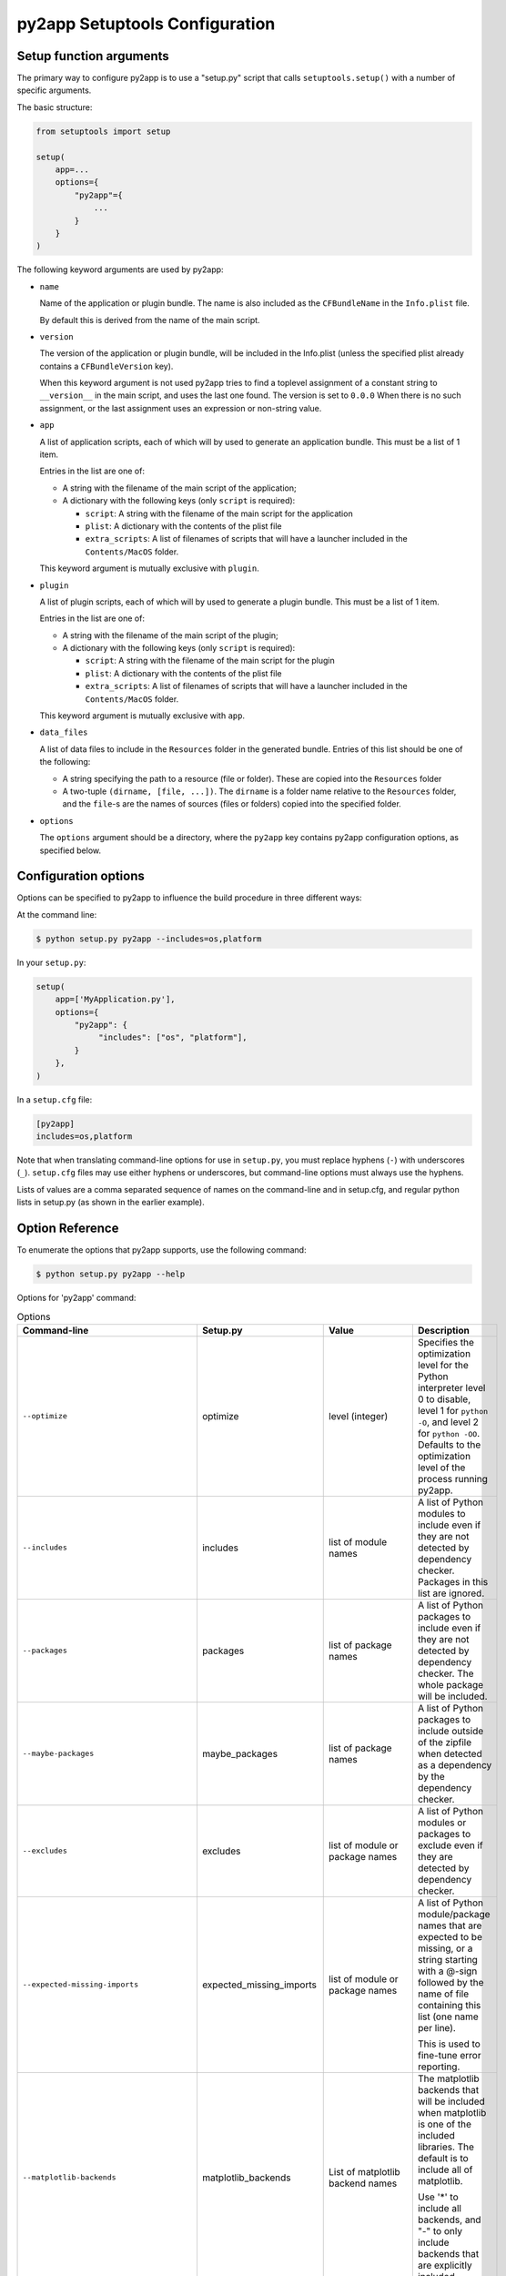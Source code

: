 py2app Setuptools Configuration
===============================

Setup function arguments
------------------------

The primary way to configure py2app is to use a "setup.py" script that
calls ``setuptools.setup()`` with a number of specific arguments.

The basic structure:

.. sourcecode:: python

   from setuptools import setup

   setup(
       app=...
       options={
           "py2app"={
               ...
           }
       }
   )

The following keyword arguments are used by py2app:

* ``name``

  Name of the application or plugin bundle. The name is also
  included as the ``CFBundleName`` in the ``Info.plist`` file.

  By default this is derived from the name of the main script.

* ``version``

  The version of the application or plugin bundle, will be included
  in the Info.plist (unless the specified plist already contains
  a ``CFBundleVersion`` key).

  When this keyword argument is not used py2app tries to find a toplevel
  assignment of a constant string to ``__version__`` in the main script,
  and uses the last one found. The version is set to ``0.0.0`` When there is
  no such assignment, or the last assignment uses an expression or non-string value.

* ``app``

  A list of application scripts, each of which will by used to
  generate an application bundle. This must be a list of 1 item.

  Entries in the list are one of:

  - A string with the filename of the main script of the application;

  - A dictionary with the following keys (only ``script`` is required):

    - ``script``: A string with the filename of the main script for the application

    - ``plist``: A dictionary with the contents of the plist file

    - ``extra_scripts``: A list of filenames of scripts that will have a launcher
      included in the ``Contents/MacOS`` folder.

  This keyword argument is mutually exclusive with ``plugin``.

* ``plugin``

  A list of plugin scripts, each of which will by used to
  generate a plugin bundle.  This must be a list of 1 item.

  Entries in the list are one of:

  - A string with the filename of the main script of the plugin;

  - A dictionary with the following keys (only ``script`` is required):

    - ``script``: A string with the filename of the main script for the plugin

    - ``plist``: A dictionary with the contents of the plist file

    - ``extra_scripts``: A list of filenames of scripts that will have a launcher
      included in the ``Contents/MacOS`` folder.

  This keyword argument is mutually exclusive with ``app``.

* ``data_files``

  A list of data files to include in the ``Resources`` folder in
  the generated bundle. Entries of this list should be one of the
  following:

  - A string specifying the path to a resource (file or folder).
    These are copied into the ``Resources`` folder

  - A two-tuple ``(dirname, [file, ...])``. The ``dirname`` is
    a folder name relative to the ``Resources`` folder, and the
    ``file``-s are the names of sources (files or folders) copied
    into the specified folder.

* ``options``

  The ``options`` argument should be a directory, where the ``py2app``
  key contains py2app configuration options, as specified below.

Configuration options
---------------------

Options can be specified to py2app to influence the build procedure in three
different ways:

At the command line:

.. sourcecode:: sh

    $ python setup.py py2app --includes=os,platform

In your ``setup.py``:

.. sourcecode:: python

    setup(
        app=['MyApplication.py'],
        options={
            "py2app": {
                 "includes": ["os", "platform"],
            }
        },
    )

In a ``setup.cfg`` file:

.. sourcecode:: ini

   [py2app]
   includes=os,platform

Note that when translating command-line options for use in ``setup.py``, you
must replace hyphens (``-``) with underscores (``_``). ``setup.cfg`` files
may use either hyphens or underscores, but command-line options must always
use the hyphens.

Lists of values are a comma separated sequence of names on the command-line and
in setup.cfg, and regular python lists in setup.py (as shown in the earlier example).


Option Reference
----------------

To enumerate the options that py2app supports, use the following command:


.. sourcecode:: sh

    $ python setup.py py2app --help

Options for 'py2app' command:

.. list-table:: Options
   :widths: 15 15 20 50
   :header-rows: 1

   * - Command-line
     - Setup.py
     - Value
     - Description

   * - ``--optimize``
     - optimize
     - level (integer)
     - Specifies the optimization level for the Python interpreter
       level 0 to disable, level 1 for ``python -O``, and level 2
       for ``python -OO``. Defaults to the optimization level of the
       process running py2app.

   * - ``--includes``
     - includes
     - list of module names
     - A list of Python modules to include even if they are
       not detected by dependency checker. Packages in this list
       are ignored.

   * - ``--packages``
     - packages
     - list of package names
     - A list of Python packages to include even if they are
       not detected by dependency checker. The whole package will
       be included.

   * - ``--maybe-packages``
     - maybe_packages
     - list of package names
     - A list of Python packages to include outside of the zipfile
       when detected as a dependency by the dependency checker.

   * - ``--excludes``
     - excludes
     - list of module or package names
     - A list of Python modules or packages to exclude even if they are
       detected by dependency checker.

   * - ``--expected-missing-imports``
     - expected_missing_imports
     - list of module or package names
     - A list of Python module/package names that are expected to be missing,
       or a string starting with a @-sign followed by the name of file containing
       this list (one name per line).

       This is used to fine-tune error reporting.

   * - ``--matplotlib-backends``
     - matplotlib_backends
     - List of matplotlib backend names
     - The matplotlib backends that will be included when matplotlib is
       one of the included libraries. The default is to include all of
       matplotlib.

       Use '*' to include all backends, and "-" to only include backends that
       are explicitly included.

   * - ``--qt-plugins``
     - qt_plugins
     - List of Qt plugins
     - Specifies plugins to include in an application using PyQt4.

   * - ``--dylib-excludes``
     - dylib_excludes
     - A list of shared libraries or frameworks
     - The specified libraries and frameworks will not be included
       in the output.

   * - ``--frameworks``
     - frameworks
     - A list of shared libraries or frameworks
     - The specified libraries and frameworks will be included
       in the output.

   * - ``--iconfile``
     - iconfile
     - Path the the icon file
     - Specify the icon to use for the application, the ".icns" suffix
       may be left off. The default is to use a generic icon.

   * - ``--plist``
     - plist
     - Path to a plist template, or (in setup.py) a Python dictionary.
     - Specify the contents of the Info.plist. Py2app will add some information
       to the file when it is copied into the output.

   * - ``--datamodels``
     - datamodels
     - List of xcdatamodels
     - The specified xcdatamodel files will be compiled and included
       into the bundle Resources

   * - ``--mappingmodels``
     - mappingmodels
     - List of xcmappingmodels
     - The specified xcmappingmodel files will be compiled and included
       into the bundle Resources

   * - ``--resources``
     - resources
     - List of files and folders
     - Specifies additional files and folders to include in the bundle
       Resource. Do not use this to copy additional code.

   * - ``--extension``
     - extensionn
     - file extension, includding the dot
     - The extension to use of the output, defaults to ".app" for applications
       and ".plugin" for plugins. Commonly only used for plugins.

   * - ``--arch``
     - arch
     - "intel", "fat", "universal", "universal2", "i386", "x86_64", "ppc"
     - The (set of) architecture(s) to use for the main executable in the
       output. This should be a subset of the architectures supported by the
       python interpreter.

   * - ``--no-strip``
     - no_strip
     - None (use ``True`` in setup.py)
     - Don't strip debug information and local symbols from the output. Default
       is to strip.

   * - ``--semi-standalone``
     - semi_standalone
     - None (use ``True`` in setup.py)
     - Create output that depends on an existing installation of Python, but
       does contain all code and dependencies.

   * - ``--alias``
     - alias
     - None (use ``True`` in setup.py)
     - Create output that depends on an existing installation of Python and
       uses the sources outside of the bundle.

       This is only useful during development, you can update source files
       and relaunche the application without rebuilding the bundle.

       **Do not use for distribution**

   * - ``--graph``
     - -
     - None
     - Emit a ".dot" file with the module dependency graph after the build. The output
       will be stored next to the  regular output.

   * - ``--xref``
     - xref
     - None
     - Emit a module cross reference as HTML. The output
       will be stored next to the  regular output.

   * - ``--report-missing-from-imports``
     - -
     - None (use ``True`` in setup.py)
     - Include a list of missing names for ``from module import name`` in
       the output at the end of the py2app run.

   * - ``--no-report-missing-conditional-import``
     - -
     - None
     - Do not include missing modules that might be conditionally imported
       in the output at the end of the py2app run.

   * - ``--use-faulthandler``
     - use_faulthandler
     - None (use ``True`` in setup.py)
     - Enable the Python faulthandler, requires Python 3.3 or later.

   * - ``--no-chdir``
     - no_chdir
     - None
     - Don't change the working directory to the bundle Resource
       directory. This option is always enabled in plugins.

   * - ``--argv-emulation``
     -  argv_emulation
     - None (use ``True`` in setup.py)
     - Fill ``sys.argv`` during program launch.

       The argv emulator runs a small event loop during program launch
       to intercept file-open and url-open events. The to-be-opened
       resources will be added to ``sys.argv``

       **WARNING**: Do no use this option when the program uses a
       GUI toolkit. The emulator tends to confuse GUI toolkits, and
       most GUI toolkits have APIs to react to these events at runtime
       (for example to open a file when your program is already running).

       This option cannot be enabled for plugins.

   * - ``--emulate-shell-environment``
     - emulate_shell_environment
     - None (use ``True`` in setup.py)
     - Set up environment variables as if the program was launched from
       a fresh Terminal window. Don't use this with plugins.

       By default applications inherit the environment from the application
       launcher (when double clicking the application in the Finder), which
       is does not include environment variables set in the users shell profile.

       Only use this when the application needs to access environment variables
       set in the Terminal. This option is not meant for general use.

   * - ``--use-pythonpath``
     - use_pythonpath
     - None (use ``True`` in setup.py)
     - Allow the PYTHONPATH environment varialble to affect the interpreter's
       search path.

       This is generally not useful, PYTHONPATH is not included in the minimal
       shell environment used by the application launcher.

   * -  ``--site-packages``
     - site_packages
     - None (use ``True`` in setup.py)
     - Include the system and user site-packages in ``sys.path``

       Note that this makes the bundle less standalone, packages installed
       on a users's system may affect the bundle.


   * - ``--extra-script``
     - extra_scripts
     - List of file names for scripts
     - The mentioned scripts will be included in the ``Contents/MacOS``.

       For Python scripts the file in ``Contents/MacOS`` will be a binary
       that launches the script using the Python interpreter and environment
       from the bundle.

   * - ``--argv-inject``
     - argv_inject
     - values to inject, a single string will be split using ``shlex.split``
     - The values will be inserted in to ``sys.argv`` after ``argv[0]``.

   * - ``--bdist-base``
     - bdist_base
     - directory name
     - base directory for build library (default is build)

   * - ``--dist-dir``
     - dist_dir
     - directory name
     - directory to put the final built distributions in (default is dist)

   * - ``--include-plugins``
     - include_plugins
     - List of plugin bundles
     - The plugin bundles will be copied into the application bundle at
       the expected location for the type of plugin

   * - ``--redirect-stdout-to-asl``
     - redirect_stdout_to_asl
     - None (use ``True`` in setup.py)
     - Forward the stdout/stderr streams to Console.app using ASL

   * - ``--debug-modulegraph``
     - debug_modulegraph
     - None (use ``True`` in setup.py)
     - Drop into the pdb debugger after building the module graph

       *This is an development option*

   * - ``--debug-skip-macholib``
     - debug_skip_macholib
     - None (use ``True`` in setup.py)
     - Don't run macholib. The output will not be standalone.

       *This is an development option*

Options to specify which objects to include or exclude (the first part of the table
above) are used to finetune the behaviour of py2app and should generally not be
necessary. Please file an issue on the py2app tracker if a package on PyPI requires
one of these options, which allows me to change py2app to do the right thing
automatically.
